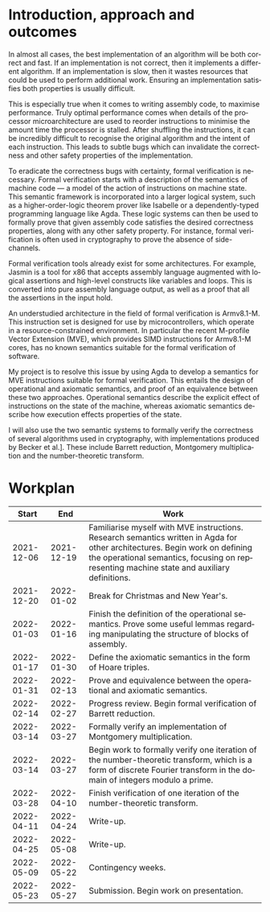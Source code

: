 #+options: ':t *:t -:t ::t <:t H:3 \n:nil ^:t arch:headline author:t broken-links:nil c:nil
#+options: creator:nil d:(not "LOGBOOK") date:t e:t email:nil f:t inline:t num:1 p:nil pri:nil
#+options: prop:nil stat:t tags:t tasks:t tex:t timestamp:t title:t toc:nil todo:t |:t
#+title:
#+date:
#+author:
#+email:
#+language: en-GB
#+select_tags: export
#+exclude_tags: noexport
#+creator: Emacs 28.0.60 (Org mode 9.5)
#+latex_class: article
#+latex_class_options: [11pt]
#+latex_header: \usepackage[hyperref=true,url=true,backend=biber,natbib=true]{biblatex}
#+latex_header: \usepackage{a4wide}
#+latex_header: \usepackage{parskip}
#+latex_header: \usepackage{times}
#+latex_header_extra:
#+description:
#+keywords:
#+subtitle:
#+latex_compiler: pdflatex

#+latex_header: \addbibresource{proposal.bib}

#+begin_export latex
\centerline{\Large Semantics of an embedded vector architecture for formal verification of software}
\vspace{2em}
\centerline{\Large \emph{A Part III project proposal}}
\vspace{2em}
\centerline{\large G. M. Brown (\emph{gmb60}), Queens' College}
\vspace{1em}
\centerline{\large Project Supervisor: Dr J. D. Yallop}
\vspace{1em}
\centerline{\large Co-Supervisors from Arm: D. P. Mulligan, H. Becker, G. F. Petri}
\vspace{1em}
#+end_export

#+begin_abstract
All good implementations of any algorithm should be correct and fast. To
maximise performance some algorithms are written in hand-tuned assembly. This
can introduce subtle bugs that invalidate correctness or other safety
properties. Whilst tools exist to help formally verify these algorithms, none
are designed to target the recent M-profile Vector Extension for the Armv8.1-M
architecture. My project seeks to define operational and axiomatic semantics for
these vector instructions, designed to be used for formal verification of
software. I will use these semantics to formally verify the correctness of
hand-written assembly for cryptographic applications.
#+end_abstract

* Introduction, approach and outcomes
  
  In almost all cases, the best implementation of an algorithm will be both
  correct and fast. If an implementation is not correct, then it implements a
  different algorithm. If an implementation is slow, then it wastes resources
  that could be used to perform additional work. Ensuring an implementation
  satisfies both properties is usually difficult.

  This is especially true when it comes to writing assembly code, to maximise
  performance. Truly optimal performance comes when details of the processor
  microarchitecture are used to reorder instructions to minimise the amount time
  the processor is stalled. After shuffling the instructions, it can be
  incredibly difficult to recognise the original algorithm and the intent of
  each instruction. This leads to subtle bugs which can invalidate the
  correctness and other safety properties of the implementation.

  To eradicate the correctness bugs with certainty, formal verification is
  necessary. Formal verification starts with a description of the semantics of
  machine code --- a model of the action of instructions on machine state. This
  semantic framework is incorporated into a larger logical system, such as a
  higher-order-logic theorem prover like Isabelle or a dependently-typed
  programming language like Agda. These logic systems can then be used to
  formally prove that given assembly code satisfies the desired correctness
  properties, along with any other safety property. For instance, formal
  verification is often used in cryptography to prove the absence of
  side-channels.
  
  Formal verification tools already exist for some architectures. For example,
  Jasmin is a tool for x86 that accepts assembly language augmented with logical
  assertions and high-level constructs like variables and loops. This is
  converted into pure assembly language output, as well as a proof that all the
  assertions in the input hold.

  An understudied architecture in the field of formal verification is Armv8.1-M.
  This instruction set is designed for use by microcontrollers, which operate in
  a resource-constrained environment. In particular the recent M-profile Vector
  Extension (MVE), which provides SIMD instructions for Armv8.1-M cores, has no
  known semantics suitable for the formal verification of software.

  My project is to resolve this issue by using Agda to develop a semantics for
  MVE instructions suitable for formal verification. This entails the design of
  operational and axiomatic semantics, and proof of an equivalence between these
  two approaches. Operational semantics describe the explicit effect of
  instructions on the state of the machine, whereas axiomatic semantics describe
  how execution effects properties of the state.

  I will also use the two semantic systems to formally verify the correctness of
  several algorithms used in cryptography, with implementations produced by
  Becker et al.\iws[[cite:&cryptoeprint_2021_998]]. These include Barrett reduction,
  Montgomery multiplication and the number-theoretic transform.
  
* Workplan

   #+attr_latex: :align rrp{0.7\linewidth}
   |      Start |        End | Work                                                                                                                                                                                                                      |
   |------------+------------+---------------------------------------------------------------------------------------------------------------------------------------------------------------------------------------------------------------------------|
   | 2021-12-06 | 2021-12-19 | Familiarise myself with MVE instructions. Research semantics written in Agda for other architectures. Begin work on defining the operational semantics, focusing on representing machine state and auxiliary definitions. |
   | 2021-12-20 | 2022-01-02 | Break for Christmas and New Year's.                                                                                                                                                                                       |
   | 2022-01-03 | 2022-01-16 | Finish the definition of the operational semantics. Prove some useful lemmas regarding manipulating the structure of blocks of assembly.                                                                                  |
   | 2022-01-17 | 2022-01-30 | Define the axiomatic semantics in the form of Hoare triples.                                                                                                                                                              |
   | 2022-01-31 | 2022-02-13 | Prove and equivalence between the operational and axiomatic semantics.                                                                                                                                                    |
   | 2022-02-14 | 2022-02-27 | Progress review. Begin formal verification of Barrett reduction.                                                                                                                                                          |
   | 2022-03-14 | 2022-03-27 | Formally verify an implementation of Montgomery multiplication.                                                                                                                                                           |
   | 2022-03-14 | 2022-03-27 | Begin work to formally verify one iteration of the number-theoretic transform, which is a form of discrete Fourier transform in the domain of integers modulo a prime.                                                    |
   | 2022-03-28 | 2022-04-10 | Finish verification of one iteration of the number-theoretic transform.                                                                                                                                                   |
   | 2022-04-11 | 2022-04-24 | Write-up.                                                                                                                                                                                                                 |
   | 2022-04-25 | 2022-05-08 | Write-up.                                                                                                                                                                                                                 |
   | 2022-05-09 | 2022-05-22 | Contingency weeks.                                                                                                                                                                                                        |
   | 2022-05-23 | 2022-05-27 | Submission. Begin work on presentation.                                                                                                                                                                                   |
  
#+begin_export latex
\newpage
\appendix
\printbibliography{}
#+end_export
   
#  LocalWords:  Workplan
